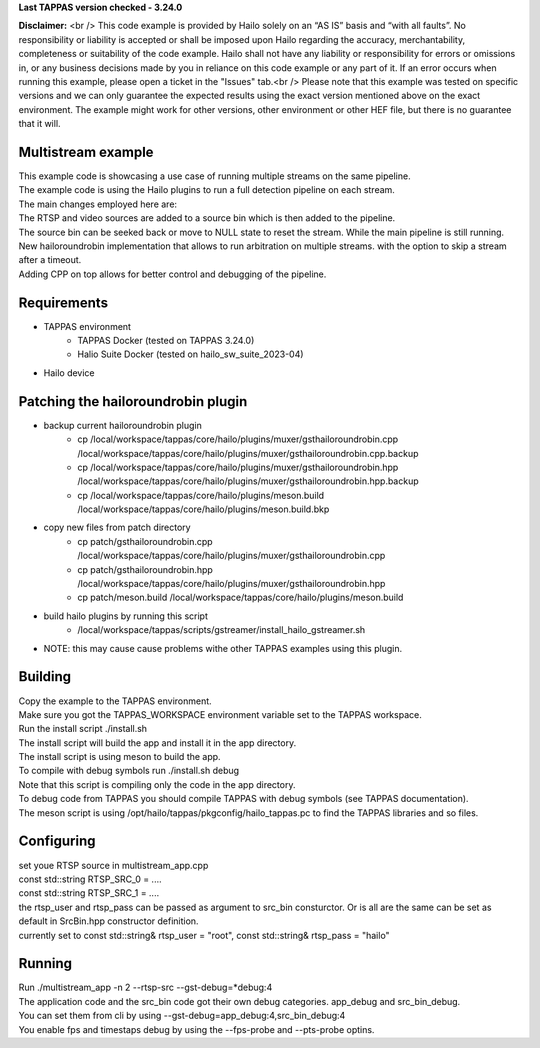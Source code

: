 **Last TAPPAS version checked - 3.24.0**

**Disclaimer:** <br />
This code example is provided by Hailo solely on an “AS IS” basis and “with all faults”. No responsibility or liability is accepted or shall be imposed upon Hailo regarding the accuracy, merchantability, completeness or suitability of the code example. Hailo shall not have any liability or responsibility for errors or omissions in, or any business decisions made by you in reliance on this code example or any part of it. If an error occurs when running this example, please open a ticket in the "Issues" tab.<br />
Please note that this example was tested on specific versions and we can only guarantee the expected results using the exact version mentioned above on the exact environment. The example might work for other versions, other environment or other HEF file, but there is no guarantee that it will.


Multistream example
=============

| This example code is showcasing a use case of running multiple streams on the same pipeline.
| The example code is using the Hailo plugins to run a full detection pipeline on each stream.
| The main changes employed here are:
| The RTSP and video sources are added to a source bin which is then added to the pipeline.
| The source bin can be seeked back or move to NULL state to reset the stream. While the main pipeline is still running.
| New hailoroundrobin implementation that allows to run arbitration on multiple streams. with the option to skip a stream after a timeout.
| Adding CPP on top allows for better control and debugging of the pipeline.

Requirements
============
- TAPPAS environment
   - TAPPAS Docker (tested on TAPPAS 3.24.0)
   - Halio Suite Docker (tested on hailo_sw_suite_2023-04)
- Hailo device

Patching the hailoroundrobin plugin
===================================
- backup current hailoroundrobin plugin
   - cp  /local/workspace/tappas/core/hailo/plugins/muxer/gsthailoroundrobin.cpp /local/workspace/tappas/core/hailo/plugins/muxer/gsthailoroundrobin.cpp.backup
   - cp /local/workspace/tappas/core/hailo/plugins/muxer/gsthailoroundrobin.hpp /local/workspace/tappas/core/hailo/plugins/muxer/gsthailoroundrobin.hpp.backup
   - cp /local/workspace/tappas/core/hailo/plugins/meson.build /local/workspace/tappas/core/hailo/plugins/meson.build.bkp
- copy new files from patch directory
   - cp patch/gsthailoroundrobin.cpp /local/workspace/tappas/core/hailo/plugins/muxer/gsthailoroundrobin.cpp
   - cp patch/gsthailoroundrobin.hpp /local/workspace/tappas/core/hailo/plugins/muxer/gsthailoroundrobin.hpp
   - cp patch/meson.build /local/workspace/tappas/core/hailo/plugins/meson.build
- build hailo plugins by running this script
   - /local/workspace/tappas/scripts/gstreamer/install_hailo_gstreamer.sh 
- NOTE: this may cause cause problems withe other TAPPAS examples using this plugin.

Building
========
| Copy the example to the TAPPAS environment.
| Make sure you got the TAPPAS_WORKSPACE environment variable set to the TAPPAS workspace.
| Run the install script ./install.sh
| The install script will build the app and install it in the app directory.
| The install script is using meson to build the app.
| To compile with debug symbols run ./install.sh debug
| Note that this script is compiling only the code in the app directory. 
| To debug code from TAPPAS you should compile TAPPAS with debug symbols (see TAPPAS documentation). 
| The meson script is using /opt/hailo/tappas/pkgconfig/hailo_tappas.pc to find the TAPPAS libraries and so files.

Configuring
===========
| set youe RTSP source in multistream_app.cpp 
| const std::string RTSP_SRC_0 = ....
| const std::string RTSP_SRC_1 = ....
| the rtsp_user and rtsp_pass can be passed as argument to src_bin consturctor. Or is all are the same can be set as default in SrcBin.hpp constructor definition.
| currently set to const std::string& rtsp_user = "root", const std::string& rtsp_pass = "hailo"

Running
=======
| Run ./multistream_app -n 2  --rtsp-src --gst-debug=*debug:4
| The application code and the src_bin code got their own debug categories. app_debug and src_bin_debug.
| You can set them from cli by using --gst-debug=app_debug:4,src_bin_debug:4
| You enable fps and timestaps debug by using the --fps-probe and --pts-probe optins.
